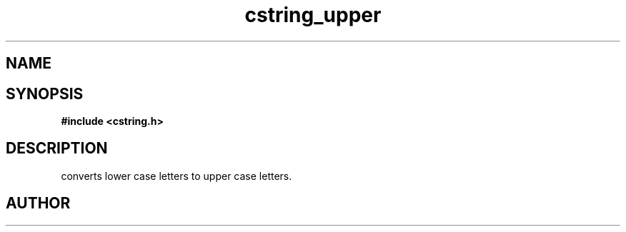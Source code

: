 .TH cstring_upper 3 2016-01-30 "" "The Meta C Library"
.SH NAME
.Nm cstring_upper()
.Nd Convert lower case to upper case letters.
.SH SYNOPSIS
.B #include <cstring.h>
.Fo "void cstring_upper"
.Fa "cstring s"
.Fc
.SH DESCRIPTION
.Nm
converts lower case letters to upper case letters.
.SH AUTHOR
.An B. Augestad, bjorn.augestad@gmail.com
